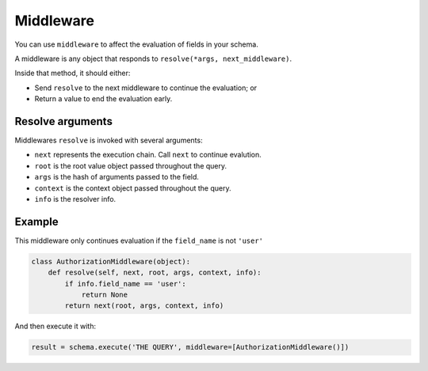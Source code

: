 Middleware
==========

You can use ``middleware`` to affect the evaluation of fields in your schema.

A middleware is any object that responds to ``resolve(*args, next_middleware)``.

Inside that method, it should either:

- Send ``resolve`` to the next middleware to continue the evaluation; or
- Return a value to end the evaluation early.


Resolve arguments
-----------------

Middlewares ``resolve`` is invoked with several arguments:

- ``next`` represents the execution chain. Call ``next`` to continue evalution.
- ``root`` is the root value object passed throughout the query.
- ``args`` is the hash of arguments passed to the field.
- ``context`` is the context object passed throughout the query.
- ``info`` is the resolver info.


Example
-------

This middleware only continues evaluation if the ``field_name`` is not ``'user'``

.. code:: python

    class AuthorizationMiddleware(object):
        def resolve(self, next, root, args, context, info):
            if info.field_name == 'user':
                return None
            return next(root, args, context, info)


And then execute it with:

.. code:: python

    result = schema.execute('THE QUERY', middleware=[AuthorizationMiddleware()])
